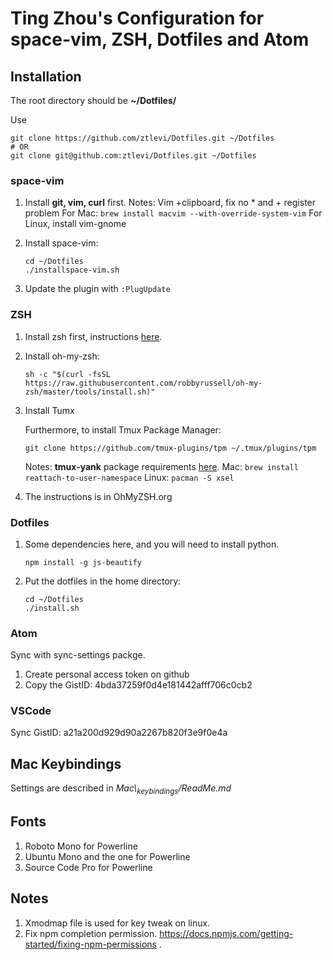 * Ting Zhou's Configuration for space-vim, ZSH, Dotfiles and Atom
  
** Installation

   The root directory should be *~/Dotfiles/*
   
   Use
   #+BEGIN_SRC shell
   git clone https://github.com/ztlevi/Dotfiles.git ~/Dotfiles
   # OR
   git clone git@github.com:ztlevi/Dotfiles.git ~/Dotfiles
   #+END_SRC

*** space-vim

    1. Install *git, vim, curl* first.
       Notes: Vim +clipboard, fix no * and + register problem
       For Mac: ~brew install macvim --with-override-system-vim~
       For Linux, install vim-gnome

    2. Install space-vim:
       #+BEGIN_SRC shell
       cd ~/Dotfiles
       ./installspace-vim.sh
       #+END_SRC
    3. Update the plugin with =:PlugUpdate=

*** ZSH

    1. Install zsh first, instructions [[https://github.com/robbyrussell/oh-my-zsh/wiki/Installing-ZSH][here]].

    2. Install oh-my-zsh:
       #+BEGIN_SRC shell
       sh -c "$(curl -fsSL https://raw.githubusercontent.com/robbyrussell/oh-my-zsh/master/tools/install.sh)"
       #+END_SRC
      
    3. Install Tumx

       Furthermore, to install Tmux Package Manager: 
       #+BEGIN_SRC shell
       git clone https://github.com/tmux-plugins/tpm ~/.tmux/plugins/tpm
       #+END_SRC

       Notes: *tmux-yank* package requirements [[https://github.com/tmux-plugins/tmux-yank][here]]. 
       Mac: ~brew install reattach-to-user-namespace~
       Linux: ~pacman -S xsel~

    4. The instructions is in OhMyZSH.org

*** Dotfiles
    1. Some dependencies here, and you will need to install python.
       #+BEGIN_SRC shell
       npm install -g js-beautify
       #+END_SRC
    2. Put the dotfiles in the home directory:
       #+BEGIN_SRC shell
       cd ~/Dotfiles
       ./install.sh
       #+END_SRC

*** Atom
    Sync with sync-settings packge.

    1. Create personal access token on github
    2. Copy the GistID: 4bda37259f0d4e181442afff706c0cb2

*** VSCode
    Sync GistID: a21a200d929d90a2267b820f3e9f0e4a

** Mac Keybindings

   Settings are described in /Mac\_keybindings/ReadMe.md/
   
** Fonts

   1. Roboto Mono for Powerline
   2. Ubuntu Mono and the one for Powerline
   3. Source Code Pro for Powerline

** Notes

   1. Xmodmap file is used for key tweak on linux.
   2. Fix npm completion permission.
      https://docs.npmjs.com/getting-started/fixing-npm-permissions .
